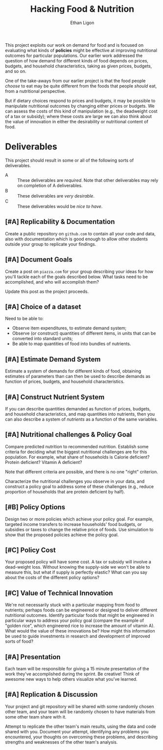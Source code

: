 #+Title: Hacking Food & Nutrition
#+Author: Ethan Ligon
#+EPRESENT_FRAME_LEVEL: 3
#+OPTIONS: toc:nil pri:t
This project exploits our work on demand for food and is focused on
evaluating what kinds of *policies* might be effective at improving
nutritional outcomes for particular populations.  Our earlier work
addressed the question of how demand for different kinds of food
depends on prices, budgets, and household characteristics, taking as
given prices, budgets, and so on.

One of the take-aways from our earlier project is that the food people
/choose/ to eat may be quite different from the foods that people
/should/ eat, from a nutritional perspective.   

But if dietary choices respond to prices and budgets, it may be
possible to manipulate nutritional outcomes by changing either prices
or budgets.  We can assess the costs of this kind of manipulation
(e.g., the deadweight cost of a tax or subsidy); where these costs are
large we can also think about the value of innovation in either the
desirability or nutritional content of food.

* Deliverables
  This project should result in some or all of the following sorts of
  deliverables.

   - A :: These deliverables are
          /required/.  Note that other
          deliverables may rely on
          completion of A deliverables.
   - B :: These deliverables are /very
          desirable/.
   - C :: These deliverables would be
          /nice to have/.

** [#A] Replicability & Documentation
   Create a public repository on =github.com= to contain all your code and
   data, also with documentation which is good enough to allow other
   students outside your group to replicate your findings.  

** [#A] Document Goals

   Create a post on =piazza.com= for your group describing your ideas
   for how you'll tackle each of the goals described below.  What
   tasks need to be accomplished, and who will accomplish them?

   Update this post as the project proceeds.

** [#A] Choice of a dataset

        Need to be able to:
          - Observe item expenditures, to estimate demand system;
          - Observe (or construct) quantities of different items, in
            units that can be converted into standard units;
          - Be able to map quantities of food into bundles of nutrients.

** [#A] Estimate Demand System
   Estimate a system of demands for different kinds of food, obtaining
   estimates of parameters than can then be used to describe demands
   as function of prices, budgets, and household characteristics.

** [#A] Construct Nutrient System
   If you can describe quantities demanded as function of prices, budgets, and
   household characteristics, and map quantities into nutrients, then
   you can also describe a system of /nutrients/ as a function of the
   same variables.  

** [#A] Nutritional challenges & Policy Goal
   Compare predicted nutrition to recommended nutrition.  Establish
   some criteria for deciding what the biggest nutritional challenges
   are for this population.  For example, what share of households is
   Calorie deficient?  Protein deficient?  Vitamin A deficient?

   Note that different criteria are possible, and there is no one
   "right" criterion.
  
   Characterize the nutritional challenges you observe in your data,
   and construct a policy goal to address some of these challenges
   (e.g., reduce proportion of households that are protein deficient
   by half).

** [#B] Policy Options
   Design two or more policies which achieve your policy goal.   For example,
   targeted income transfers to increase households' food budgets, or
   subsidies or taxes to change the relative price of foods.  Use
   simulation to show that the proposed policies achieve the policy goal.

** [#C] Policy Cost
   Your proposed policy will have some cost.  A tax or subsidy will
   involve a dead-weight loss.  Without knowing the supply-side we
   won't be able to measure this, but what if supply is perfectly
   elastic?  What can you say about the costs of the different
   policy options?

** [#C] Value of Technical Innovation

   We're not necessarily stuck with a particular mapping from food to
   nutrients; perhaps foods can be engineered or designed to deliver
   different nutritional outcomes.  Identify particular foods that
   might be engineered in particular ways to address your policy goal
   (compare the example of "golden rice", which engineered rice to
   increase the amount of vitamin A).  What would the value of these
   innovations be?  How might this information be used to guide
   investments in research and development of improved sorts of food?

** [#A] Presentation

   Each team will be responsible for giving a 15 minute presentation
   of the work they've accomplished during the sprint.  Be creative!
   Think of awesome new ways to help others visualize what you've
   learned. 

** [#A] Replication & Discussion

   Your project and git repository will be shared with some randomly
   chosen other team, and your team will be randomly chosen to have
   materials from some other team share with it. 
 
   Attempt to replicate the other team's main results, using the data
   and code shared with you.  Document your attempt, identifying any
   problems you encountered, your thoughts on overcoming these
   problems, and describing strengths and weaknesses of the other
   team's analysis.   

